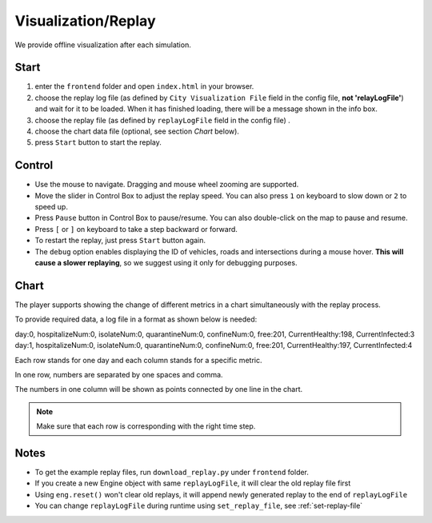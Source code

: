 .. _replay:

Visualization/Replay
======

We provide offline visualization after each simulation.


Start
------

1. enter the ``frontend`` folder and open ``index.html`` in your browser.

2. choose the replay log file (as defined by ``City Visualization File`` field in the config file, **not 'relayLogFile'**) and wait for it to be loaded. When it has finished loading, there will be a message shown in the info box.

3. choose the replay file (as defined by ``replayLogFile`` field in the config file) .

4. choose the chart data file (optional, see section *Chart* below).

5. press ``Start`` button to start the replay.

Control
-------

- Use the mouse to navigate. Dragging and mouse wheel zooming are supported.

- Move the slider in Control Box to adjust the replay speed. You can also press ``1`` on keyboard to slow down or ``2`` to speed up.

- Press ``Pause`` button in Control Box to pause/resume. You can also double-click on the map to pause and resume.

- Press ``[`` or ``]`` on keyboard to take a step backward or forward.

- To restart the replay, just press ``Start`` button again.

- The ``debug`` option enables displaying the ID of vehicles, roads and intersections during a mouse hover. **This will cause a slower replaying**, so we suggest using it only for debugging purposes.

Chart
------

The player supports showing the change of different metrics in a chart simultaneously with the replay process.

To provide required data, a log file in a format as shown below is needed:

.. code-block:: python

day:0, hospitalizeNum:0, isolateNum:0, quarantineNum:0, confineNum:0, free:201, CurrentHealthy:198, CurrentInfected:3
day:1, hospitalizeNum:0, isolateNum:0, quarantineNum:0, confineNum:0, free:201, CurrentHealthy:197, CurrentInfected:4



Each row stands for one day and each column stands for a specific metric.

In one row, numbers are separated by one spaces and comma.

The numbers in one column will be shown as points connected by one line in the chart.

.. note::
  Make sure that each row is corresponding with the right time step.

Notes
------

- To get the example replay files, run ``download_replay.py`` under ``frontend`` folder.

- If you create a new Engine object with same ``replayLogFile``, it will clear the old replay file first

- Using ``eng.reset()`` won't clear old replays, it will append newly generated replay to the end of ``replayLogFile``

- You can change ``replayLogFile`` during runtime using ``set_replay_file``, see :ref:`set-replay-file`
